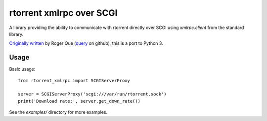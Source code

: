 =========================
rtorrent xmlrpc over SCGI
=========================

A library providing the ability to communicate with rtorrent directly over SCGI using `xmlrpc.client` from the standard library.

`Originally written`_ by Roger Que (`query`_ on github), this is a port to Python 3.

-----
Usage
-----
.. highlight: python

Basic usage::

    from rtorrent_xmlrpc import SCGIServerProxy

    server = SCGIServerProxy('scgi:///var/run/rtorrent.sock')
    print('Download rate:', server.get_down_rate())

See the `examples/` directory for more examples.

.. _Originally written: https://gist.github.com/query/899683
.. _query: https://gist.github.com/query

